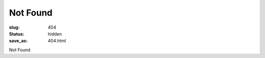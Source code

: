 .. comment: chars from Lv1 to Lv6: #*=-^"

################################################################
Not Found
################################################################

:slug: 404
:status: hidden
:save_as: 404.html

Not Found
